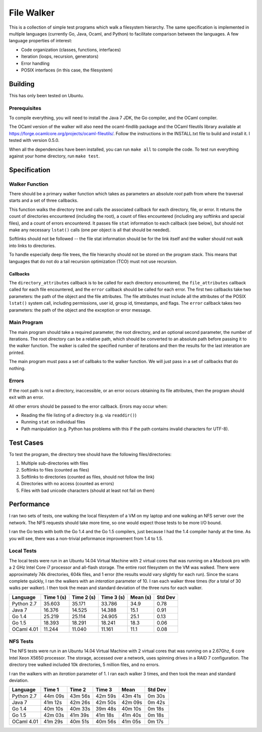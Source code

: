 ===========
File Walker
===========

This is a collection of simple test programs which walk a filesystem hierarchy.
The same specification is implemented in multiple languages (currently Go,
Java, Ocaml, and Python) to facilitate comparison between the languages. A few
language properties of interest:

* Code organization (classes, functions, interfaces)
* Iteration (loops, recursion, generators)
* Error handling
* POSIX interfaces (in this case, the filesystem)

Building
========
This has only been tested on Ubuntu.

Prerequisites
-------------
To compile everything, you will need to install the Java 7 JDK, the Go compiler,
and the OCaml compiler.

The OCaml version of the walker will also need the ocaml-findlib package and the
OCaml fileutils library available at
https://forge.ocamlcore.org/projects/ocaml-fileutils/. Follow the instructions
in the INSTALL.txt file to build and install it. I tested with version 0.5.0.

When all the dependencies have been installed, you can run ``make all`` to compile
the code. To test run everything against your home directory, run ``make test``.


Specification
=============

Walker Function
---------------
There should be a primary walker function which takes as parameters an
absolute *root* path from where the traversal starts and a set of three callbacks.

This function walks the directory tree and calls the associated callback for each
directory, file, or error. It returns the count of directories encountered
(including the root), a count of files encountered (including any softlinks and
special files), and a count of errors encountered. It passes file ``stat``
information to each callback (see below), but should not make any necessary
``lstat()`` calls (one per object is all that should be needed).

Softlinks should not be followed -- the file stat information should be for the
link itself and the walker should not walk into links to directories.

To handle especially deep file trees, the file hierarchy should not be stored
on the program stack. This means that languages that do not do a tail recursion
optimization (TCO) must not use recursion.

Callbacks
~~~~~~~~~
The ``directory_attributes`` callback is to be called for each directory
encountered, the ``file_attributes`` callback called for each file encountered,
and the ``error`` callback should be called for each error. The first two
callbacks take two parameters: the path of the object and the file attributes.
The file attributes must include all the attributes of the POSIX ``lstat()``
system call, including permissions, user id, group id, timestamps, and flags.
The ``error`` callback takes two parameters: the path of the object and the
exception or error message.

Main Program
------------
The main program should take a required parameter, the root directory, and an
optional second parameter, the number of iterations. The root directory can
be a relative path, which should be converted to an absolute path before passing
it to the walker function. The walker is called the specified number of iterations
and then the results for the last interation are printed.

The main program must pass a set of callbaks to the walker function. We will just
pass in a set of callbacks that do nothing.

Errors
------
If the root path is not a directory, inaccessible, or an error occurs obtaining
its file attributes, then the program should exit with an error.

All other errors should be passed to the error callback. Errors may occur when:

* Reading the file listing of a directory (e.g. via ``readdir()``)
* Running ``stat`` on individual files
* Path manipulation (e.g. Python has problems with this if the path contains
  invalid characters for UTF-8).


Test Cases
==========
To test the program, the directory tree should have the following
files/directories:

1. Multiple sub-directories with files
2. Softlinks to files (counted as files)
3. Softlinks to directories (counted as files, should not follow the link)
4. Directories with no access (counted as errors)
5. Files with bad unicode characters (should at least not fail on them)


Performance
===========
I ran two sets of tests, one walking the local filesystem of a VM on my
laptop and one walking an NFS server over the network. The NFS requests
should take more time, so one would expect those tests to be more
I/O bound.

I ran the Go tests with both the Go 1.4 and the Go 1.5 compilers, just
because I had the 1.4 compiler handy at the time. As you will see, there
was a non-trivial peformance improvement from 1.4 to 1.5.


Local Tests
-----------
The local tests were run in an Ubuntu 14.04 Virtual Machine with 2 virtual
cores that was running on a Macbook pro with a 2 GHz Intel Core i7 processor
and all-flash storage. The entire root filesystem on the VM was walked.
There were approximately 74k directories, 604k files, and 1 error (the
results would vary slightly for each run). Since the scans complete quickly,
I ran the walkers with an *interation* parameter of 10. I ran each walker 
three times (for a total of 30 walks per walker). I then took the mean and
standard deviation of the three runs for each walker.

+------------+------------+------------+------------+----------+---------+
| Language   | Time 1 (s) | Time 2 (s) | Time 3 (s) | Mean (s) | Std Dev |
+============+============+============+============+==========+=========+
| Python 2.7 |     35.603 |     35.171 |     33.786 |     34.9 |    0.78 |
+------------+------------+------------+------------+----------+---------+
| Java 7     |     16.376 |     14.525 |     14.388 |     15.1 |    0.91 |
+------------+------------+------------+------------+----------+---------+
| Go 1.4     |     25.219 |     25.114 |     24.905 |     25.1 |    0.13 |
+------------+------------+------------+------------+----------+---------+
| Go 1.5     |     18.393 |     18.291 |     18.241 |     18.3 |    0.06 |
+------------+------------+------------+------------+----------+---------+
| OCaml 4.01 |     11.244 |     11.040 |     11.161 |     11.1 |    0.08 |
+------------+------------+------------+------------+----------+---------+


NFS Tests
---------
The NFS tests were run in an Ubuntu 14.04 Virtual Machine with 2 virtual cores
that was running on a 2.67Ghz, 6 core Intel Xeon X5650 processor. The storage,
accessed over a network, uses spinning drives in a RAID 7 configuration.
The directory tree walked included 10k directories, 5 million files, and no
errors.

I ran the walkers with an *iteration* parameter of 1. I ran each walker 3
times, and then took the mean and standard deviation.

+------------+----------+----------+----------+----------+----------+
| Language   |   Time 1 |   Time 2 |   Time 3 |     Mean |  Std Dev |
+============+==========+==========+==========+==========+==========+
| Python 2.7 |  44m 09s |  43m 56s |  42m 59s |  43m 41s |   0m 30s |
+------------+----------+----------+----------+----------+----------+
| Java 7     |  41m 12s |  42m 26s |  42m 50s |  42m 09s |   0m 42s |
+------------+----------+----------+----------+----------+----------+
| Go 1.4     |  40m 10s |  40m 33s |  39m 48s |  40m 10s |   0m 18s |
+------------+----------+----------+----------+----------+----------+
| Go 1.5     |  42m 03s |  41m 39s |  41m 18s |  41m 40s |   0m 18s |
+------------+----------+----------+----------+----------+----------+
| OCaml 4.01 |  41m 29s |  40m 51s |  40m 56s |  41m 05s |   0m 17s |
+------------+----------+----------+----------+----------+----------+

